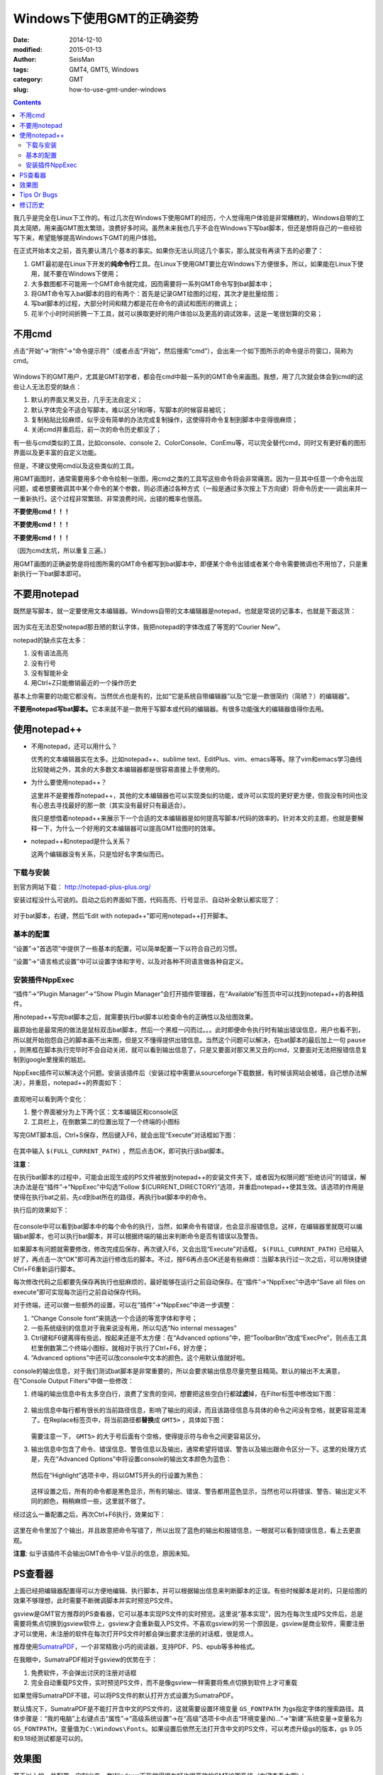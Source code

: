Windows下使用GMT的正确姿势
##########################

:date: 2014-12-10
:modified: 2015-01-13
:author: SeisMan
:tags: GMT4, GMT5, Windows
:category: GMT
:slug: how-to-use-gmt-under-windows

.. contents::

我几乎是完全在Linux下工作的。有过几次在Windows下使用GMT的经历，个人觉得用户体验是非常糟糕的，Windows自带的工具太简陋，用来画GMT图太繁琐，浪费好多时间。虽然未来我也几乎不会在Windows下写bat脚本，但还是想将自己的一些经验写下来，希望能够提高Windows下GMT的用户体验。

在正式开始本文之前，首先要认清几个基本的事实。如果你无法认同这几个事实，那么就没有再读下去的必要了：

#. GMT最初是在Linux下开发的\ **纯命令行**\ 工具。在Linux下使用GMT要比在Windows下方便很多。所以，如果能在Linux下使用，就不要在Windows下使用；
#. 大多数图都不可能用一个GMT命令就完成，因而需要将一系列GMT命令写到bat脚本中；
#. 将GMT命令写入bat脚本的目的有两个：首先是记录GMT绘图的过程，其次才是批量绘图；
#. 写bat脚本的过程，大部分时间和精力都是花在命令的调试和图形的微调上；
#. 花半个小时时间折腾一下工具，就可以换取更好的用户体验以及更高的调试效率，这是一笔很划算的交易；

不用cmd
=======

点击“开始”->“附件”->“命令提示符”（或者点击“开始”，然后搜索“cmd”），会出来一个如下图所示的命令提示符窗口，简称为cmd。

.. figure:: /images/2014121001.png
   :width: 800 px
   :align: center
   :alt: cmd

Windows下的GMT用户，尤其是GMT初学者，都会在cmd中敲一系列的GMT命令来画图。我想，用了几次就会体会到cmd的这些让人无法忍受的缺点：

#. 默认的界面又黑又丑，几乎无法自定义；
#. 默认字体完全不适合写脚本，难以区分1和l等，写脚本的时候容易被坑；
#. 复制粘贴比较麻烦，似乎没有简单的办法完成复制操作，这使得将命令复制到脚本中变得很麻烦；
#. 关闭cmd并重启后，前一次的命令历史都没了；

有一些与cmd类似的工具，比如console、console 2、ColorConsole、ConEmu等，可以完全替代cmd，同时又有更好看的图形界面以及更丰富的自定义功能。

但是，不建议使用cmd以及这些类似的工具。

用GMT画图时，通常需要用多个命令绘制一张图，用cmd之类的工具写这些命令将会非常痛苦。因为一旦其中任意一个命令出现问题，或者想要微调其中某个命令的某个参数，则必须通过各种方式（一般是通过多次按上下方向键）将命令历史一一调出来并一一重新执行。这个过程非常繁琐、非常浪费时间，出错的概率也很高。

**不要使用cmd！！！**

**不要使用cmd！！！**

**不要使用cmd！！！**

（因为cmd太坑，所以重复三遍。）

用GMT画图的正确姿势是将绘图所需的GMT命令都写到bat脚本中，即便某个命令出错或者某个命令需要微调也不用怕了，只是重新执行一下bat脚本即可。

不要用notepad
==============

既然是写脚本，就一定要使用文本编辑器。Windows自带的文本编辑器是notepad，也就是常说的记事本，也就是下面这货：

.. figure:: /images/2014121002.png
   :align: center
   :width: 700 px
   :alt: notepad

因为实在无法忍受notepad那丑陋的默认字体，我把notepad的字体改成了等宽的“Courier New”。

notepad的缺点实在太多：

#. 没有语法高亮
#. 没有行号
#. 没有智能补全
#. 用Ctrl+Z只能撤销最近的一个操作历史

基本上你需要的功能它都没有。当然优点也是有的，比如“它是系统自带编辑器”以及“它是一款很简约（简陋？）的编辑器”。

**不要用notepad写bat脚本。**\ 它本来就不是一款用于写脚本或代码的编辑器。有很多功能强大的编辑器值得你去用。

使用notepad++
=============

- 不用notepad，还可以用什么？

  优秀的文本编辑器实在太多。比如notepad++、sublime text、EditPlus、vim、emacs等等。除了vim和emacs学习曲线比较陡峭之外，其余的大多数文本编辑器都是很容易直接上手使用的。

- 为什么要使用notepad++？

  这里并不是要推荐notepad++，其他的文本编辑器也可以实现类似的功能，或许可以实现的更好更方便，但我没有时间也没有心思去寻找最好的那一款（其实没有最好只有最适合）。

  我只是想借着notepad++来展示下一个合适的文本编辑器是如何提高写脚本/代码的效率的。针对本文的主题，也就是要解释一下，为什么一个好用的文本编辑器可以提高GMT绘图时的效率。

- notepad++和notepad是什么关系？

  这两个编辑器没有关系，只是恰好名字类似而已。

下载与安装
----------

到官方网站下载： http://notepad-plus-plus.org/

安装过程没什么可说的。启动之后的界面如下图，代码高亮、行号显示、自动补全默认都实现了：

.. figure:: /images/2014121003.png
   :align: center
   :width: 700 px
   :alt: notepad++

对于bat脚本，右键，然后“Edit with notepad++”即可用notepad++打开脚本。

基本的配置
----------

“设置”->“首选项”中提供了一些基本的配置，可以简单配置一下以符合自己的习惯。

“设置”->“语言格式设置”中可以设置字体和字号，以及对各种不同语言做各种自定义。

安装插件NppExec
---------------

“插件”->“Plugin Manager”->“Show Plugin Manager”会打开插件管理器，在“Available”标签页中可以找到notepad++的各种插件。

用notepad++写完bat脚本之后，就需要执行bat脚本以检查命令的正确性以及绘图效果。

最原始也是最常用的做法是鼠标双击bat脚本，然后一个黑框一闪而过。。。此时即便命令执行时有输出错误信息，用户也看不到，所以就开始抱怨自己的脚本画不出来图，但是又不懂得提供出错信息。当然这个问题可以解决，在bat脚本的最后加上一句 ``pause`` ，则黑框在脚本执行完毕时不会自动关闭，就可以看到输出信息了，只是又要面对那又黑又丑的cmd，又要面对无法把报错信息复制到google里搜索的尴尬。

NppExec插件可以解决这个问题。安装该插件后（安装过程中需要从sourceforge下载数据，有时候该网站会被墙，自己想办法解决），并重启，notepad++的界面如下：

.. figure:: /images/2014121004.png
   :align: center
   :width: 700 px
   :alt: notepad++ with nppexec

直观地可以看到两个变化：

#. 整个界面被分为上下两个区：文本编辑区和console区
#. 工具栏上，在倒数第二的位置出现了一个终端的小图标

写完GMT脚本后，Ctrl+S保存，然后键入F6，就会出现“Execute”对话框如下图：

.. figure:: /images/2014121005.png
   :align: center
   :width: 700 px
   :alt: notepad++ with F6

在其中输入 ``$(FULL_CURRENT_PATH)`` ，然后点击OK，即可执行该bat脚本。

**注意**\ ：

在执行bat脚本的过程中，可能会出现生成的PS文件被放到notepad++的安装文件夹下，或者因为权限问题“拒绝访问”的错误，解决办法是在“插件”->“NppExec”中勾选“Follow $(CURRENT_DIRECTORY)”选项，并重启notepad++使其生效。该选项的作用是使得在执行bat之前，先cd到bat所在的路径，再执行bat脚本中的命令。

执行后的效果如下：

.. figure:: /images/2014121006.png
   :align: center
   :width: 700 px
   :alt: notepad++ with console output

在console中可以看到bat脚本中的每个命令的执行，当然，如果命令有错误，也会显示报错信息。这样，在编辑器里就既可以编辑bat脚本，也可以执行bat脚本，并可以根据终端的输出来判断命令是否有错误以及警告。

如果脚本有问题就需要修改，修改完成后保存，再次键入F6，又会出现“Execute”对话框， ``$(FULL_CURRENT_PATH)`` 已经输入好了，再点击一次“OK”即可再次运行修改后的脚本。不过，按F6再点击OK还是有些麻烦：当脚本执行过一次之后，可以用快捷键Ctrl+F6重新运行脚本。

每次修改代码之后都要先保存再执行也挺麻烦的，最好能够在运行之前自动保存。在“插件”->“NppExec”中选中“Save all files on execute”即可实现每次运行之前自动保存代码。

对于终端，还可以做一些额外的设置，可以在“插件”->“NppExec”中进一步调整：

#. “Change Console font”来挑选一个合适的等宽字体和字号；
#. 一些系统级别的信息对于我来说没有用，所以勾选“No internal messages”
#. Ctrl键和F6键离得有些远，按起来还是不太方便：在“Advanced options”中，把“ToolbarBtn”改成“ExecPre”，则点击工具栏里倒数第二个终端小图标，就相对于执行了Ctrl+F6，好方便；
#. “Advanced options”中还可以改console中文本的颜色，这个用默认值就好啦。

console的输出信息，对于我们测试bat脚本是非常重要的，所以会要求输出信息尽量完整且精简。默认的输出不太满意，在“Console Output Filters”中做一些修改：

#. 终端的输出信息中有太多空白行，浪费了宝贵的空间，想要把这些空白行都\ **过滤**\ 掉，在Filter标签中修改如下图：

   .. figure:: /images/2014121007.png
      :align: center
      :width: 600 px
      :alt: filter

#. 输出信息中每行都有很长的当前路径信息，影响了输出的阅读，而且该路径信息与具体的命令之间没有空格，就更容易混淆了。在Replace标签页中，将当前路径都\ **替换**\ 成 ``GMT5>`` ，具体如下图：

   .. figure:: /images/2014121008.png
      :align: center
      :width: 600 px
      :alt: replace

   需要注意一下， ``GMT5>`` 的大于号后面有个空格，使得提示符与命令之间更容易区分。

#. 输出信息中包含了命令、错误信息、警告信息以及输出，通常希望将错误、警告以及输出跟命令区分一下。这里的处理方式是，先在“Advanced Options”中将设置console的输出文本颜色为蓝色：

   .. figure:: /images/2014121009.png
      :align: center
      :width: 500 px
      :alt: textcolor

   然后在“Highlight”选项卡中，将以GMT5开头的行设置为黑色：

   .. figure:: /images/2014121010.png
      :align: center
      :width: 500 px
      :alt: textcolor

   这样设置之后，所有的命令都是黑色显示，所有的输出、错误、警告都用蓝色显示，当然也可以将错误、警告、输出定义不同的颜色，稍稍麻烦一些，这里就不做了。

经过这么一番配置之后，再次Ctrl+F6执行，效果如下：

.. figure:: /images/2014121011.png
   :align: center
   :width: 700 px
   :alt: notepad++ with nppexec

这里在命令里加了个输出，并且故意把命令写错了，所以出现了蓝色的输出和报错信息，一眼就可以看到错误信息，看上去更直观。

**注意**: 似乎该插件不会输出GMT命令中-V显示的信息，原因未知。

PS查看器
========

上面已经把编辑器配置得可以方便地编辑、执行脚本，并可以根据输出信息来判断脚本的正误。有些时候脚本是对的，只是绘图的效果不够理想，此时需要不断微调脚本并实时预览PS文件。

gsview是GMT官方推荐的PS查看器，它可以基本实现PS文件的实时预览。这里说“基本实现”，因为在每次生成PS文件后，总是需要将焦点切换到gsview软件上，gsview才会重新载入PS文件。不喜欢gsview的另一个原因是，gsview是商业软件，需要注册才可以使用，未注册的软件在每次打开PS文件时都会弹出要求注册的对话框，很是烦人。

推荐使用\ `SumatraPDF <http://www.sumatrapdfreader.org/free-pdf-reader.html>`_\ ，一个非常精致小巧的阅读器，支持PDF、PS、epub等多种格式。

在我眼中，SumatraPDF相对于gsview的优势在于：

#. 免费软件，不会弹出讨厌的注册对话框
#. 完全自动重载PS文件，实时预览PS文件，而不是像gsview一样需要将焦点切换到软件上才可重载

如果觉得SumatraPDF不错，可以将PS文件的默认打开方式设置为SumatraPDF。

默认情况下，SumatraPDF是不能打开含中文的PS文件的，这就需要设置环境变量 ``GS_FONTPATH`` 为gs指定字体的搜索路径。具体步骤是：“我的电脑”上右键点击“属性”->“高级系统设置”->在“高级”选项卡中点击“环境变量(N)...”->“新建”系统变量->变量名为\ ``GS_FONTPATH``\ ，变量值为\ ``C:\Windows\Fonts``\ 。如果设置后依然无法打开含中文的PS文件，可以考虑升级gs的版本，gs 9.05和9.18经测试都是可以的。

效果图
======

基于以上的一些配置，定制出来一套Windows下我觉得很友好也很高效的GMT绘图系统（右键查看大图）：

.. figure:: /images/2014121012.png
   :align: center
   :width: 750 px
   :alt: final

屏幕左边是编辑器，右边是PS阅读器（预览区）。编辑器上边为编辑区，下边为终端区。

试想一下，在编辑区写脚本，写完了Ctrl+S保存，然后Ctrl+F6执行，眼睛移到终端区看看有没有错误和警告，有的话就修改脚本，重复以上动作，没有的话眼睛瞟一眼预览区，看看最终的绘图效果。整个过程都不需要动一下鼠标，比cmd、notepad、gsview之类可高效多了。

Tips Or Bugs
============

#. 要使用SumatraPDF查看PS文件，必须先安装较新版本的ghostscript；
#. Notepad++默认将文件以UTF-8编码保存，因而若需要在PS文件中添加中文，则可能会导致乱码；
#. 编辑bat文件时应注意dos里是没有续行符的，一条命令必须在一行写完。不像Linux下的 ``\`` 、Fortran90下的 ``&`` 和matlab下的 ``...`` 续行；

修订历史
========

- 2014-12-10：初稿；
- 2015-01-13：加入了与GMT中文相关的几个注意事项；
- 2015-01-17：NppExec插件应勾选“Follow $(CURRENT_DIRECTORY)”选项；Thanks to Joe Wang；
- 2015-01-21：SumatraPDF查看PS文件时依赖于ghostscript；Thanks to Michael Song；
- 2015-10-13：SumatraPDF可以查看含中文的PS文件；
